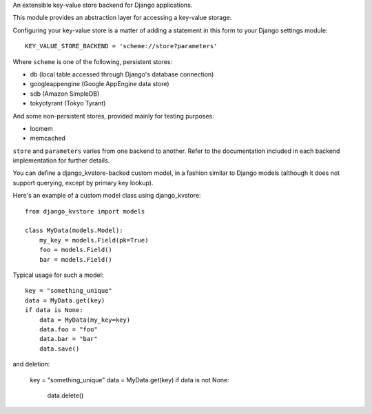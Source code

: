 An extensible key-value store backend for Django applications.

This module provides an abstraction layer for accessing a key-value storage.

Configuring your key-value store is a matter of adding a statement in this
form to your Django settings module::

    KEY_VALUE_STORE_BACKEND = 'scheme://store?parameters'

Where ``scheme`` is one of the following, persistent stores:

* db (local table accessed through Django's database connection)
* googleappengine (Google AppEngine data store)
* sdb (Amazon SimpleDB)
* tokyotyrant (Tokyo Tyrant)

And some non-persistent stores, provided mainly for testing purposes:

* locmem
* memcached

``store`` and ``parameters`` varies from one backend to another. Refer
to the documentation included in each backend implementation for further
details.

You can define a django_kvstore-backed custom model, in a fashion similar
to Django models (although it does not support querying, except by primary
key lookup).

Here's an example of a custom model class using django_kvstore::

    from django_kvstore import models

    class MyData(models.Model):
        my_key = models.Field(pk=True)
        foo = models.Field()
        bar = models.Field()

Typical usage for such a model::

    key = "something_unique"
    data = MyData.get(key)
    if data is None:
        data = MyData(my_key=key)
        data.foo = "foo"
        data.bar = "bar"
        data.save()

and deletion:

    key = "something_unique"
    data = MyData.get(key)
    if data is not None:
        data.delete()
